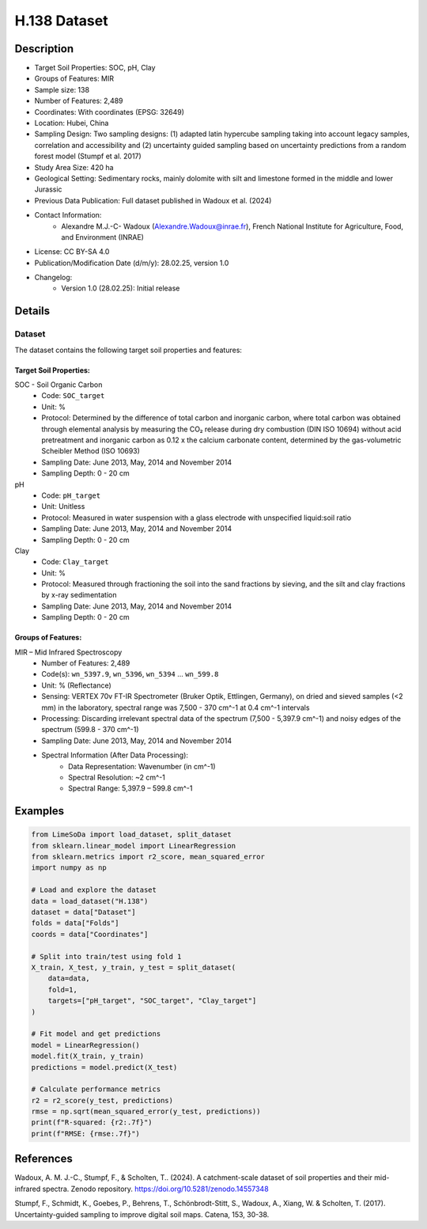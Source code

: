 H.138 Dataset
=============

Description
-----------
* Target Soil Properties: SOC, pH, Clay
* Groups of Features: MIR
* Sample size: 138
* Number of Features: 2,489
* Coordinates: With coordinates (EPSG: 32649)
* Location: Hubei, China
* Sampling Design: Two sampling designs: (1) adapted latin hypercube sampling taking into account legacy samples, correlation and accessibility and (2) uncertainty guided sampling based on uncertainty predictions from a random forest model (Stumpf et al. 2017)
* Study Area Size: 420 ha
* Geological Setting: Sedimentary rocks, mainly dolomite with silt and limestone formed in the middle and lower Jurassic
* Previous Data Publication: Full dataset published in Wadoux et al. (2024)
* Contact Information:
    * Alexandre M.J.-C- Wadoux (Alexandre.Wadoux@inrae.fr), French National Institute for Agriculture, Food, and Environment (INRAE)
* License: CC BY-SA 4.0
* Publication/Modification Date (d/m/y): 28.02.25, version 1.0
* Changelog:
    * Version 1.0 (28.02.25): Initial release

Details
-------

Dataset
^^^^^^^
The dataset contains the following target soil properties and features:

Target Soil Properties:
""""""""""""""""""""""

SOC - Soil Organic Carbon
    * Code: ``SOC_target``
    * Unit: %
    * Protocol: Determined by the difference of total carbon and inorganic carbon, where total carbon was obtained through elemental analysis by measuring the CO₂ release during dry combustion (DIN ISO 10694) without acid pretreatment and inorganic carbon as 0.12 x the calcium carbonate content, determined by the gas-volumetric Scheibler Method (ISO 10693)
    * Sampling Date: June 2013, May, 2014 and November 2014
    * Sampling Depth: 0 - 20 cm

pH
    * Code: ``pH_target``
    * Unit: Unitless
    * Protocol: Measured in water suspension with a glass electrode with unspecified liquid:soil ratio
    * Sampling Date: June 2013, May, 2014 and November 2014
    * Sampling Depth: 0 - 20 cm

Clay
    * Code: ``Clay_target``
    * Unit: %
    * Protocol: Measured through fractioning the soil into the sand fractions by sieving, and the silt and clay fractions by x-ray sedimentation
    * Sampling Date: June 2013, May, 2014 and November 2014
    * Sampling Depth: 0 - 20 cm

Groups of Features:
"""""""""""""""""

MIR – Mid Infrared Spectroscopy
    * Number of Features: 2,489
    * Code(s): ``wn_5397.9``, ``wn_5396``, ``wn_5394`` ... ``wn_599.8``
    * Unit: % (Reflectance)
    * Sensing: VERTEX 70v FT-IR Spectrometer (Bruker Optik, Ettlingen, Germany), on dried and sieved samples (<2 mm) in the laboratory, spectral range was 7,500 - 370 cm^-1 at 0.4 cm^-1 intervals
    * Processing: Discarding irrelevant spectral data of the spectrum (7,500 - 5,397.9 cm^-1) and noisy edges of the spectrum (599.8 - 370 cm^-1)
    * Sampling Date: June 2013, May, 2014 and November 2014
    * Spectral Information (After Data Processing):
        * Data Representation: Wavenumber (in cm^-1)
        * Spectral Resolution: ~2 cm^-1
        * Spectral Range: 5,397.9 – 599.8 cm^-1

Examples
--------

.. code-block:: python

    from LimeSoDa import load_dataset, split_dataset
    from sklearn.linear_model import LinearRegression
    from sklearn.metrics import r2_score, mean_squared_error
    import numpy as np

    # Load and explore the dataset
    data = load_dataset("H.138")
    dataset = data["Dataset"]
    folds = data["Folds"]
    coords = data["Coordinates"]

    # Split into train/test using fold 1
    X_train, X_test, y_train, y_test = split_dataset(
        data=data,
        fold=1,
        targets=["pH_target", "SOC_target", "Clay_target"]
    )

    # Fit model and get predictions
    model = LinearRegression()
    model.fit(X_train, y_train)
    predictions = model.predict(X_test)

    # Calculate performance metrics
    r2 = r2_score(y_test, predictions)
    rmse = np.sqrt(mean_squared_error(y_test, predictions))
    print(f"R-squared: {r2:.7f}")
    print(f"RMSE: {rmse:.7f}")

References
----------

Wadoux, A. M. J.-C., Stumpf, F., & Scholten, T.. (2024). A catchment-scale dataset of soil properties and their mid-infrared spectra. Zenodo repository. https://doi.org/10.5281/zenodo.14557348

Stumpf, F., Schmidt, K., Goebes, P., Behrens, T., Schönbrodt-Stitt, S., Wadoux, A., Xiang, W. & Scholten, T. (2017). Uncertainty-guided sampling to improve digital soil maps. Catena, 153, 30-38.
